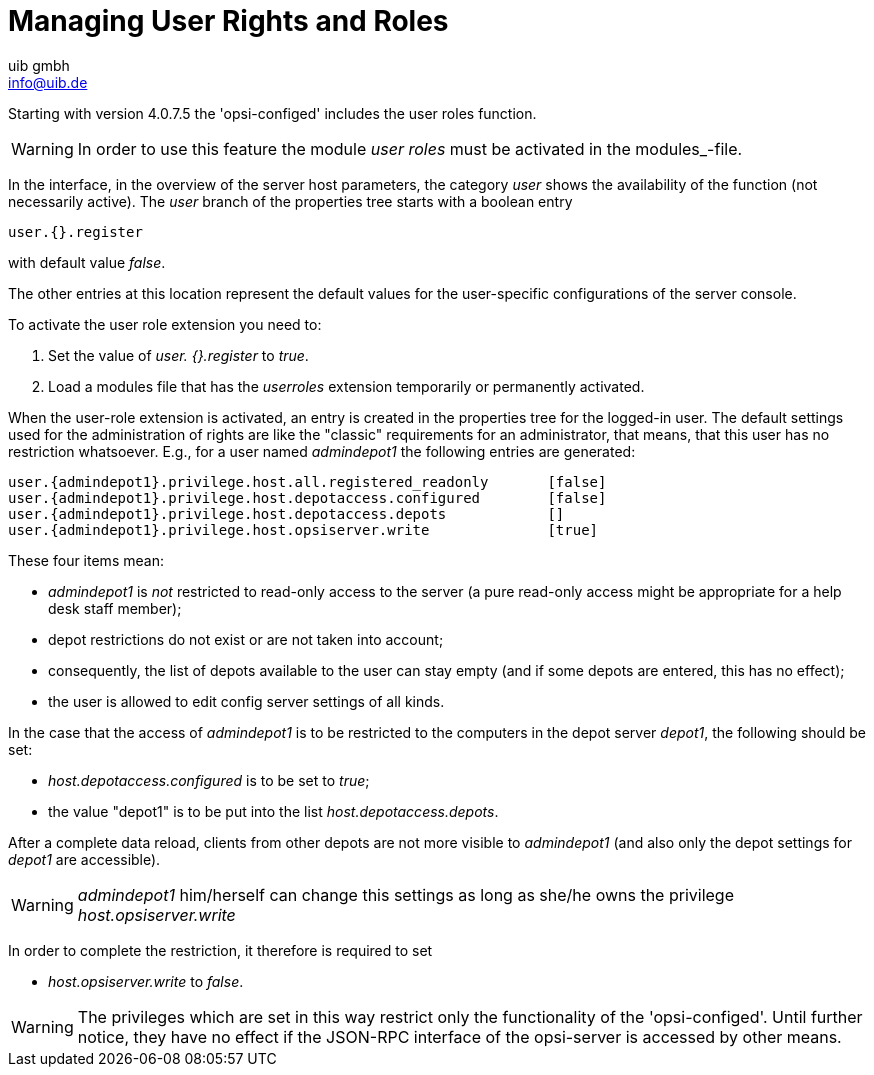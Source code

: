 ////
; Copyright (c) uib gmbh (www.uib.de)
; This documentation is owned by uib
; and published under the german creative commons by-sa license
; see:
; https://creativecommons.org/licenses/by-sa/3.0/de/
; https://creativecommons.org/licenses/by-sa/3.0/de/legalcode
; english:
; https://creativecommons.org/licenses/by-sa/3.0/
; https://creativecommons.org/licenses/by-sa/3.0/legalcode
;
; credits: http://www.opsi.org/credits/
////

:Author:    uib gmbh
:Email:     info@uib.de
:Revision:  4.3
:Date:      31.01.2024
:doctype: book



[[opsi-manual-userroles]]
[[opsi-manual-configed-hostproperties-userroles]]
= Managing User Rights and Roles

Starting with version 4.0.7.5 the 'opsi-configed' includes the user roles function.

WARNING: In order to use this feature  the module _user roles_ must be activated in the modules_-file.

In the interface, in the overview of the server host parameters, the category _user_
shows the availability of the function (not necessarily active).
The _user_ branch of the properties tree starts with a boolean entry

[source,prompt]
----
user.{}.register
----

with default value _false_.

The other entries at this location represent the default values for the user-specific configurations of the server console.

To activate the user role extension you need to:

1. Set the value of _user. {}.register_ to _true_.
2. Load a modules file that has the _userroles_ extension temporarily or permanently activated.

When the user-role extension is activated, an entry is created in the properties tree for the logged-in user.
The default settings used for the administration of rights are like the "classic" requirements for an administrator,
that means, that this user has no restriction whatsoever. E.g., for a user named _admindepot1_ the following entries are generated:

[source,prompt]
----
user.{admindepot1}.privilege.host.all.registered_readonly	[false]
user.{admindepot1}.privilege.host.depotaccess.configured	[false]
user.{admindepot1}.privilege.host.depotaccess.depots		[]
user.{admindepot1}.privilege.host.opsiserver.write 		[true]
----


These four items mean:

- _admindepot1_ is _not_ restricted to read-only access to the server (a pure read-only access might be appropriate for a help desk staff member);
- depot restrictions do not exist or are not taken into account;
- consequently, the list of depots available to the user can stay empty
(and if some depots are entered, this has no effect);
- the user is allowed to edit config server settings of all kinds.

In the case that the access of _admindepot1_ is to be restricted to the computers in the depot server _depot1_, the following should be set:

- _host.depotaccess.configured_ is to be set to _true_;
- the value "depot1" is to be put into the list _host.depotaccess.depots_.

After a complete data reload, clients from other depots are not more visible to _admindepot1_
(and also only the depot settings for _depot1_ are accessible).

WARNING: _admindepot1_ him/herself can change this settings as long as she/he owns the privilege _host.opsiserver.write_

In order to complete the restriction, it therefore is required to set

- _host.opsiserver.write_ to _false_.


WARNING: The privileges which are set in this way restrict only the functionality of the 'opsi-configed'.
Until further notice, they have no effect if the JSON-RPC interface of the opsi-server is accessed by other means.
